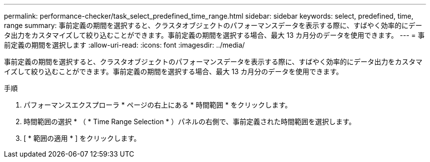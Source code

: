 ---
permalink: performance-checker/task_select_predefined_time_range.html 
sidebar: sidebar 
keywords: select, predefined, time, range 
summary: 事前定義の期間を選択すると、クラスタオブジェクトのパフォーマンスデータを表示する際に、すばやく効率的にデータ出力をカスタマイズして絞り込むことができます。事前定義の期間を選択する場合、最大 13 カ月分のデータを使用できます。 
---
= 事前定義の期間を選択します
:allow-uri-read: 
:icons: font
:imagesdir: ../media/


[role="lead"]
事前定義の期間を選択すると、クラスタオブジェクトのパフォーマンスデータを表示する際に、すばやく効率的にデータ出力をカスタマイズして絞り込むことができます。事前定義の期間を選択する場合、最大 13 カ月分のデータを使用できます。

.手順
. パフォーマンスエクスプローラ * ページの右上にある * 時間範囲 * をクリックします。
. 時間範囲の選択 * （ * Time Range Selection * ）パネルの右側で、事前定義された時間範囲を選択します。
. [ * 範囲の適用 * ] をクリックします。

